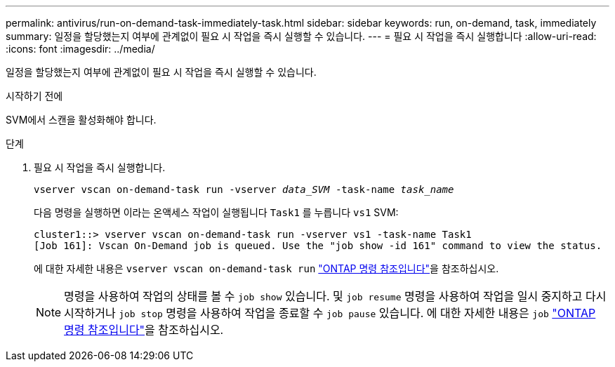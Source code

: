 ---
permalink: antivirus/run-on-demand-task-immediately-task.html 
sidebar: sidebar 
keywords: run, on-demand, task, immediately 
summary: 일정을 할당했는지 여부에 관계없이 필요 시 작업을 즉시 실행할 수 있습니다. 
---
= 필요 시 작업을 즉시 실행합니다
:allow-uri-read: 
:icons: font
:imagesdir: ../media/


[role="lead"]
일정을 할당했는지 여부에 관계없이 필요 시 작업을 즉시 실행할 수 있습니다.

.시작하기 전에
SVM에서 스캔을 활성화해야 합니다.

.단계
. 필요 시 작업을 즉시 실행합니다.
+
`vserver vscan on-demand-task run -vserver _data_SVM_ -task-name _task_name_`

+
다음 명령을 실행하면 이라는 온액세스 작업이 실행됩니다 `Task1` 를 누릅니다 `vs1` SVM:

+
[listing]
----
cluster1::> vserver vscan on-demand-task run -vserver vs1 -task-name Task1
[Job 161]: Vscan On-Demand job is queued. Use the "job show -id 161" command to view the status.
----
+
에 대한 자세한 내용은 `vserver vscan on-demand-task run` link:https://docs.netapp.com/us-en/ontap-cli/vserver-vscan-on-demand-task-run.html["ONTAP 명령 참조입니다"^]을 참조하십시오.

+

NOTE: 명령을 사용하여 작업의 상태를 볼 수 `job show` 있습니다. 및 `job resume` 명령을 사용하여 작업을 일시 중지하고 다시 시작하거나 `job stop` 명령을 사용하여 작업을 종료할 수 `job pause` 있습니다. 에 대한 자세한 내용은 `job` link:https://docs.netapp.com/us-en/ontap-cli/search.html?q=job["ONTAP 명령 참조입니다"^]을 참조하십시오.



